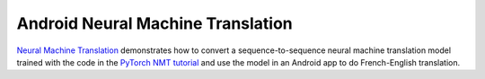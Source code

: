 Android Neural Machine Translation
==================================

`Neural Machine
Translation <https://github.com/pytorch/android-demo-app/tree/master/Seq2SeqNMT>`__
demonstrates how to convert a sequence-to-sequence neural machine
translation model trained with the code in the `PyTorch NMT
tutorial <https://pytorch.org/tutorials/intermediate/seq2seq_translation_tutorial.html>`__
and use the model in an Android app to do French-English translation.

